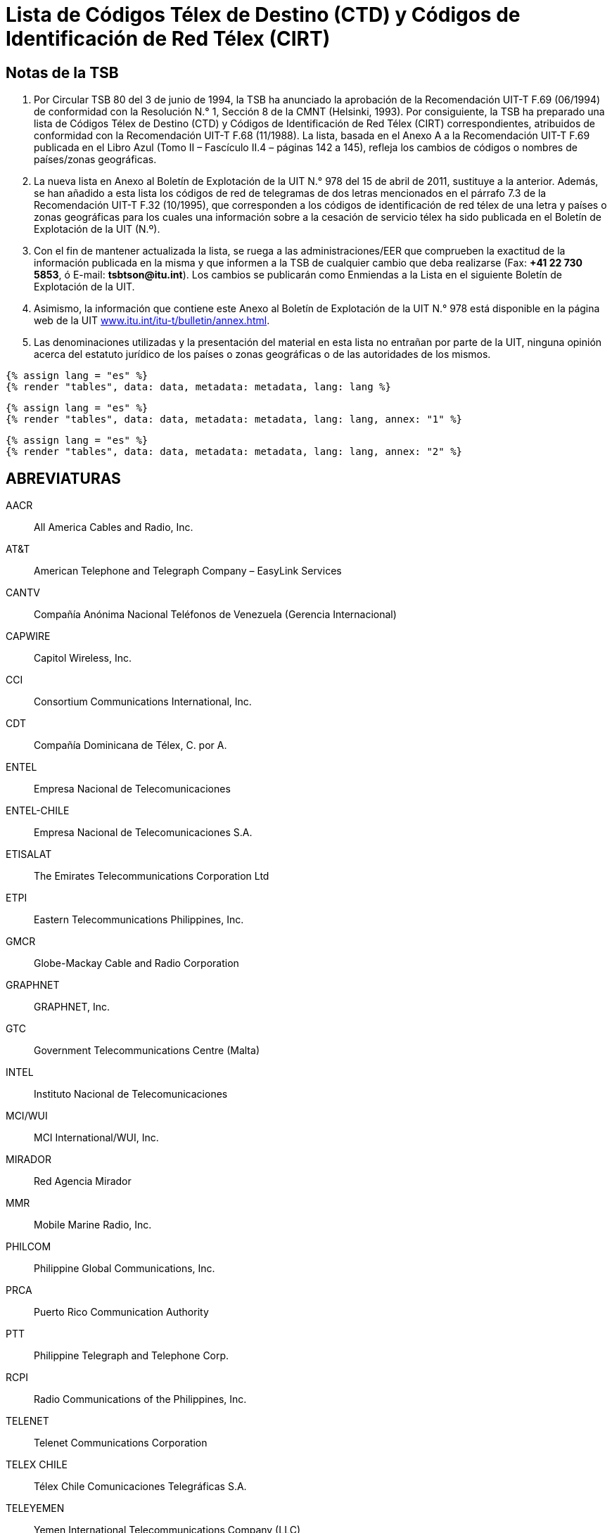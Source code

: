 = Lista de Códigos Télex de Destino (CTD) y Códigos de Identificación de Red Télex (CIRT)
:bureau: T
:docnumber: 978
:title: LISTA DE CÓDIGOS TÉLEX DE DESTINO (CTD) Y CÓDIGOS DE IDENTIFICACIÓN DE RED TÉLEX (CIRT)
:complements: F.69 (06/1994), F.68 (11/1988)
:published-date: 2011-04-15
:status: published
:doctype: service-publication
:imagesdir: images
:mn-document-class: itu
:language: es
:mn-output-extensions: xml,html,pdf,doc,rxl
:local-cache-only:



== Notas de la TSB

. Por Circular TSB 80 del 3 de junio de 1994, la TSB ha anunciado la aprobación de la Recomendación UIT-T F.69 (06/1994) de conformidad con la Resolución N.° 1, Sección 8 de la CMNT (Helsinki, 1993). Por consiguiente, la TSB ha preparado una lista de Códigos Télex de Destino (CTD) y Códigos de Identificación de Red Télex (CIRT) correspondientes, atribuidos de conformidad con la Recomendación UIT-T F.68 (11/1988). La lista, basada en el Anexo A a la Recomendación UIT-T F.69 publicada en el Libro Azul (Tomo II – Fascículo II.4 – páginas 142 a 145), refleja los cambios de códigos o nombres de países/zonas geográficas.

. La nueva lista en Anexo al Boletín de Explotación de la UIT N.° 978 del 15 de abril de 2011, sustituye a la anterior. Además, se han añadido a esta lista los códigos de red de telegramas de dos letras mencionados en el párrafo 7.3 de la Recomendación UIT-T F.32 (10/1995), que corresponden a los códigos de identificación de red télex de una letra y países o zonas geográficas para los cuales una información sobre a la cesación de servicio télex ha sido publicada en el Boletín de Explotación de la UIT (N.º).

. Con el fin de mantener actualizada la lista, se ruega a las administraciones/EER que comprueben la exactitud de la información publicada en la misma y que informen a la TSB de cualquier cambio que deba realizarse (Fax: *+41 22 730 5853*, ó E-mail: *tsbtson@itu.int*). Los cambios se publicarán como Enmiendas a la Lista en el siguiente Boletín de Explotación de la UIT.

. Asimismo, la información que contiene este Anexo al Boletín de Explotación de la UIT N.° 978 está disponible en la página web de la UIT link:http://www.itu.int/itu-t/bulletin/annex.html[www.itu.int/itu-t/bulletin/annex.html].

. Las denominaciones utilizadas y la presentación del material en esta lista no entrañan por parte de la UIT, ninguna opinión acerca del estatuto jurídico de los países o zonas geográficas o de las autoridades de los mismos.

[yaml2text,data=../../datasets/978-F.68/data.yaml,metadata=../../datasets/978-F.68/metadata.yaml]
----
{% assign lang = "es" %}
{% render "tables", data: data, metadata: metadata, lang: lang %}
----

[yaml2text,data=../../datasets/978-F.68-A1/data.yaml,metadata=../../datasets/978-F.68-A1/metadata.yaml]
----
{% assign lang = "es" %}
{% render "tables", data: data, metadata: metadata, lang: lang, annex: "1" %}
----

[yaml2text,data=../../datasets/978-F.68-A2/data.yaml,metadata=../../datasets/978-F.68-A2/metadata.yaml]
----
{% assign lang = "es" %}
{% render "tables", data: data, metadata: metadata, lang: lang, annex: "2" %}
----

== ABREVIATURAS

AACR:: All America Cables and Radio, Inc.

AT&T:: American Telephone and Telegraph Company – EasyLink Services

CANTV:: Compañía Anónima Nacional Teléfonos de Venezuela (Gerencia Internacional)

CAPWIRE:: Capitol Wireless, Inc.

CCI:: Consortium Communications International, Inc.

CDT:: Compañía Dominicana de Télex, C. por A.

ENTEL:: Empresa Nacional de Telecomunicaciones

ENTEL-CHILE:: Empresa Nacional de Telecomunicaciones S.A.

ETISALAT:: The Emirates Telecommunications Corporation Ltd

ETPI:: Eastern Telecommunications Philippines, Inc.

GMCR:: Globe-Mackay Cable and Radio Corporation

GRAPHNET:: GRAPHNET, Inc.

GTC:: Government Telecommunications Centre (Malta)

INTEL:: Instituto Nacional de Telecomunicaciones

MCI/WUI:: MCI International/WUI, Inc.

MIRADOR:: Red Agencia Mirador

MMR:: Mobile Marine Radio, Inc.

PHILCOM:: Philippine Global Communications, Inc.

PRCA:: Puerto Rico Communication Authority

PTT:: Philippine Telegraph and Telephone Corp.

RCPI:: Radio Communications of the Philippines, Inc.

TELENET:: Telenet Communications Corporation

TELEX CHILE:: Télex Chile Comunicaciones Telegráficas S.A.

TELEYEMEN:: Yemen International Telecommunications Company (LLC)

TEXCOM:: Sistemas y Equipos de Telecomunicaciones LTDA

TRT/FTC:: TRT/FTC Communication, Inc.

VTRVTR:: Telecomunicaciones S.A.

VTR/CM:: VTR Comunicaciones Mundiales S.A.

WUH:: Western Union of Hawaii, Inc.


== ENMIENDAS

[%unnumbered,cols="^.^,^.^,^.^",options="header"]
|===
|Enmienda N.° |Boletín de Explotación N.° |País o zona geográfica

|1 | |
|2 | |
|3 | |
|4 | |
|5 | |
|6 | |
|7 | |
|8 | |
|9 | |
|10 | |
|11 | |
|12 | |
|13 | |
|14 | |
|15 | |
|16 | |
|17 | |
|18 | |
|19 | |
|20 | |
|21 | |
|22 | |
|23 | |
|24 | |
|25 | |
|26 | |
|27 | |
|28 | |
|29 | |
|30 | |

|===





